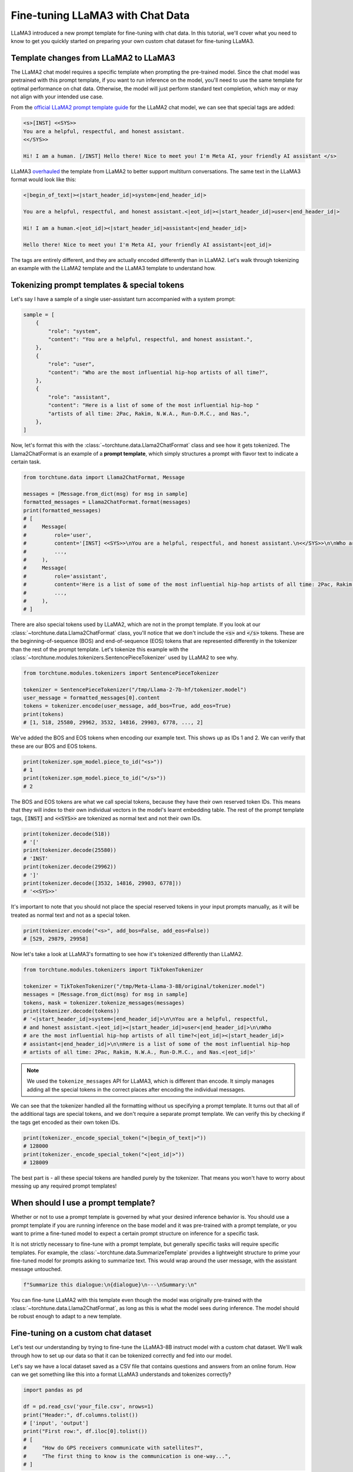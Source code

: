 =================================
Fine-tuning LLaMA3 with Chat Data
=================================

LLaMA3 introduced a new prompt template for fine-tuning with chat data. In this tutorial,
we'll cover what you need to know to get you quickly started on preparing your own
custom chat dataset for fine-tuning LLaMA3.

.. grid:: 2

    .. grid-item-card:: :octicon:`mortar-board;1em;` You will learn:

      * How the LLaMA3 format differs from LLaMA2
      * All about prompt templates and special tokens
      * How to use your own chat dataset to fine-tune LLaMA3

    .. grid-item-card:: :octicon:`list-unordered;1em;` Prerequisites

      * Be familiar with :ref:`configuring datasets<dataset_tutorial_label>`
      * Know how to :ref:`download LLaMA3 weights <llama3_label>`


Template changes from LLaMA2 to LLaMA3
--------------------------------------

The LLaMA2 chat model requires a specific template when prompting the pre-trained
model. Since the chat model was pretrained with this prompt template, if you want to run
inference on the model, you'll need to use the same template for optimal performance
on chat data. Otherwise, the model will just perform standard text completion, which
may or may not align with your intended use case.

From the `official LLaMA2 prompt
template guide <https://llama.meta.com/docs/model-cards-and-prompt-formats/meta-llama-2>`_
for the LLaMA2 chat model, we can see that special tags are added:

.. code-block:: text

    <s>[INST] <<SYS>>
    You are a helpful, respectful, and honest assistant.
    <</SYS>>

    Hi! I am a human. [/INST] Hello there! Nice to meet you! I'm Meta AI, your friendly AI assistant </s>

LLaMA3 `overhauled <https://llama.meta.com/docs/model-cards-and-prompt-formats/meta-llama-3>`_
the template from LLaMA2 to better support multiturn conversations. The same text
in the LLaMA3 format would look like this:

.. code-block:: text

    <|begin_of_text|><|start_header_id|>system<|end_header_id|>

    You are a helpful, respectful, and honest assistant.<|eot_id|><|start_header_id|>user<|end_header_id|>

    Hi! I am a human.<|eot_id|><|start_header_id|>assistant<|end_header_id|>

    Hello there! Nice to meet you! I'm Meta AI, your friendly AI assistant<|eot_id|>

The tags are entirely different, and they are actually encoded differently than in
LLaMA2. Let's walk through tokenizing an example with the LLaMA2 template and the
LLaMA3 template to understand how.


Tokenizing prompt templates & special tokens
--------------------------------------------

Let's say I have a sample of a single user-assistant turn accompanied with a system
prompt:

.. code-block:: python

    sample = [
        {
            "role": "system",
            "content": "You are a helpful, respectful, and honest assistant.",
        },
        {
            "role": "user",
            "content": "Who are the most influential hip-hop artists of all time?",
        },
        {
            "role": "assistant",
            "content": "Here is a list of some of the most influential hip-hop "
            "artists of all time: 2Pac, Rakim, N.W.A., Run-D.M.C., and Nas.",
        },
    ]

Now, let's format this with the :class:`~torchtune.data.Llama2ChatFormat` class and
see how it gets tokenized. The Llama2ChatFormat is an example of a **prompt template**,
which simply structures a prompt with flavor text to indicate a certain task.

.. code-block:: python

    from torchtune.data import Llama2ChatFormat, Message

    messages = [Message.from_dict(msg) for msg in sample]
    formatted_messages = Llama2ChatFormat.format(messages)
    print(formatted_messages)
    # [
    #     Message(
    #         role='user',
    #         content='[INST] <<SYS>>\nYou are a helpful, respectful, and honest assistant.\n<</SYS>>\n\nWho are the most influential hip-hop artists of all time? [/INST] ',
    #         ...,
    #     ),
    #     Message(
    #         role='assistant',
    #         content='Here is a list of some of the most influential hip-hop artists of all time: 2Pac, Rakim, N.W.A., Run-D.M.C., and Nas.',
    #         ...,
    #     ),
    # ]

There are also special tokens used by LLaMA2, which are not in the prompt template.
If you look at our :class:`~torchtune.data.Llama2ChatFormat` class, you'll notice that
we don't include the :code:`<s>` and :code:`</s>` tokens. These are the beginning-of-sequence
(BOS) and end-of-sequence (EOS) tokens that are represented differently in the tokenizer
than the rest of the prompt template. Let's tokenize this example with the
:class:`~torchtune.modules.tokenizers.SentencePieceTokenizer` used by LLaMA2 to see
why.

.. code-block:: python

    from torchtune.modules.tokenizers import SentencePieceTokenizer

    tokenizer = SentencePieceTokenizer("/tmp/Llama-2-7b-hf/tokenizer.model")
    user_message = formatted_messages[0].content
    tokens = tokenizer.encode(user_message, add_bos=True, add_eos=True)
    print(tokens)
    # [1, 518, 25580, 29962, 3532, 14816, 29903, 6778, ..., 2]

We've added the BOS and EOS tokens when encoding our example text. This shows up
as IDs 1 and 2. We can verify that these are our BOS and EOS tokens.

.. code-block:: python

    print(tokenizer.spm_model.piece_to_id("<s>"))
    # 1
    print(tokenizer.spm_model.piece_to_id("</s>"))
    # 2

The BOS and EOS tokens are what we call special tokens, because they have their own
reserved token IDs. This means that they will index to their own individual vectors in
the model's learnt embedding table. The rest of the prompt template tags, :code:`[INST]`
and :code:`<<SYS>>` are tokenized as normal text and not their own IDs.

.. code-block:: python

    print(tokenizer.decode(518))
    # '['
    print(tokenizer.decode(25580))
    # 'INST'
    print(tokenizer.decode(29962))
    # ']'
    print(tokenizer.decode([3532, 14816, 29903, 6778]))
    # '<<SYS>>'

It's important to note that you should not place the special reserved tokens in your
input prompts manually, as it will be treated as normal text and not as a special
token.

.. code-block:: python

    print(tokenizer.encode("<s>", add_bos=False, add_eos=False))
    # [529, 29879, 29958]

Now let's take a look at LLaMA3's formatting to see how it's tokenized differently
than LLaMA2.

.. code-block:: python

    from torchtune.modules.tokenizers import TikTokenTokenizer

    tokenizer = TikTokenTokenizer("/tmp/Meta-Llama-3-8B/original/tokenizer.model")
    messages = [Message.from_dict(msg) for msg in sample]
    tokens, mask = tokenizer.tokenize_messages(messages)
    print(tokenizer.decode(tokens))
    # '<|start_header_id|>system<|end_header_id|>\n\nYou are a helpful, respectful,
    # and honest assistant.<|eot_id|><|start_header_id|>user<|end_header_id|>\n\nWho
    # are the most influential hip-hop artists of all time?<|eot_id|><|start_header_id|>
    # assistant<|end_header_id|>\n\nHere is a list of some of the most influential hip-hop
    # artists of all time: 2Pac, Rakim, N.W.A., Run-D.M.C., and Nas.<|eot_id|>'

.. note::
    We used the ``tokenize_messages`` API for LLaMA3, which is different than
    encode. It simply manages adding all the special tokens in the correct
    places after encoding the individual messages.

We can see that the tokenizer handled all the formatting without us specifying a prompt
template. It turns out that all of the additional tags are special tokens, and we don't require
a separate prompt template. We can verify this by checking if the tags get encoded
as their own token IDs.

.. code-block:: python

    print(tokenizer._encode_special_token("<|begin_of_text|>"))
    # 128000
    print(tokenizer._encode_special_token("<|eot_id|>"))
    # 128009

The best part is - all these special tokens are handled purely by the tokenizer.
That means you won't have to worry about messing up any required prompt templates!


When should I use a prompt template?
------------------------------------

Whether or not to use a prompt template is governed by what your desired inference
behavior is. You should use a prompt template if you are running inference on the
base model and it was pre-trained with a prompt template, or you want to prime a
fine-tuned model to expect a certain prompt structure on inference for a specific task.

It is not strictly necessary to fine-tune with a prompt template, but generally
specific tasks will require specific templates. For example, the :class:`~torchtune.data.SummarizeTemplate`
provides a lightweight structure to prime your fine-tuned model for prompts asking to summarize text.
This would wrap around the user message, with the assistant message untouched.

.. code-block:: python

    f"Summarize this dialogue:\n{dialogue}\n---\nSummary:\n"

You can fine-tune LLaMA2 with this template even though the model was originally pre-trained
with the :class:`~torchtune.data.Llama2ChatFormat`, as long as this is what the model
sees during inference. The model should be robust enough to adapt to a new template.


Fine-tuning on a custom chat dataset
------------------------------------

Let's test our understanding by trying to fine-tune the LLaMA3-8B instruct model with a custom
chat dataset. We'll walk through how to set up our data so that it can be tokenized
correctly and fed into our model.

Let's say we have a local dataset saved as a CSV file that contains questions
and answers from an online forum. How can we get something like this into a format
LLaMA3 understands and tokenizes correctly?

.. code-block:: python

    import pandas as pd

    df = pd.read_csv('your_file.csv', nrows=1)
    print("Header:", df.columns.tolist())
    # ['input', 'output']
    print("First row:", df.iloc[0].tolist())
    # [
    #     "How do GPS receivers communicate with satellites?",
    #     "The first thing to know is the communication is one-way...",
    # ]

The LLaMA3 tokenizer class, :class:`~torchtune.modules.tokenizers.TikTokenTokenizer`,
expects the input to be in the :class:`~torchtune.data.Message` format. Let's
quickly write a function that can parse a single row from our csv file into
the Message dataclass.

.. code-block:: python

    def message_converter(sample: Mapping[str, Any]) -> List[Message]:
        input_msg = sample["input"]
        output_msg = sample["output"]

        user_message = Message(
            role="user",
            content=input_msg,
            masked=True,  # Mask if not training on prompt
        )
        assistant_message = Message(
            role="assistant",
            content=output_msg,
            masked=False,
        )
        # A single turn conversation
        messages = [user_message, assistant_message]

        return messages

Since we're fine-tuning LLaMA3, the tokenizer will handle formatting the prompt for
us. But if we were fine-tuning a model that requires a template, for example the
Mistral-7B model which uses the :class:`~torchtune.modules.tokenizers.SentencePieceTokenizer`,
we would need to use a chat format like :class:`~torchtune.data.MistralChatFormat` to format
all messages according to their `recommendations <https://docs.mistral.ai/getting-started/open_weight_models/#chat-template>`_.

Now let's create a builder function for our dataset that loads in our local file,
converts to a list of Messages using our function, and creates a :class:`~torchtune.datasets.ChatDataset`
object.

.. code-block:: python

    def custom_dataset(
        *,
        tokenizer: Tokenizer,
        max_seq_len: int = 2048,  # You can expose this if you want to experiment
    ) -> ChatDataset:

        return ChatDataset(
            tokenizer=tokenizer,
            # For local csv files, we specify "csv" as the source, just like in
            # load_dataset
            source="csv",
            convert_to_messages=message_converter,
            # Llama3 does not need a chat format
            chat_format=None,
            max_seq_len=max_seq_len,
            # To load a local file we specify it as data_files just like in
            # load_dataset
            data_files="your_file.csv",
        )

.. note::
    You can pass in any keyword argument for :code:`load_dataset` into all our
    Dataset classes and they will honor them. This is useful for common parameters
    such as specifying the data split with :code:`split` or configuration with
    :code:`name`

Now we're ready to start fine-tuning! We'll use the built-in LoRA single device recipe.
Use the :code:`tune cp` command to get a copy of the :code:`8B_lora_single_device.yaml`
config and update it to use your new dataset.

.. code-block:: yaml

    dataset:
      _component_: path.to.my.custom_dataset
      max_seq_len: 2048

Launch the fine-tune!

.. code-block:: bash

    $ tune run lora_finetune_single_device --config custom_8B_lora_single_device.yaml epochs=15
